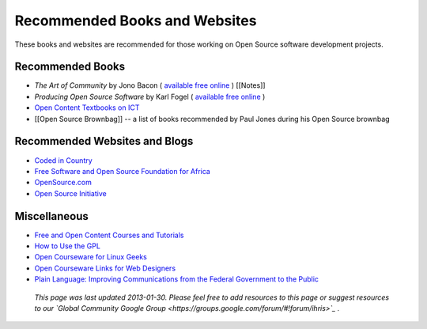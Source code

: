 Recommended Books and Websites
==============================

These books and websites are recommended for those working on Open Source software development projects.

Recommended Books
^^^^^^^^^^^^^^^^^

* *The Art of Community*  by Jono Bacon ( `available free online <http://www.artofcommunityonline.org/>`_ ) [[Notes]]
* *Producing Open Source Software*  by Karl Fogel ( `available free online <http://producingoss.com/>`_ )
* `Open Content Textbooks on ICT <http://en.wikibooks.org/wiki/Category:APDIP_Books>`_
* [[Open Source Brownbag]] -- a list of books recommended by Paul Jones during his Open Source brownbag

Recommended Websites and Blogs
^^^^^^^^^^^^^^^^^^^^^^^^^^^^^^

* `Coded in Country <http://www.codedincountry.org/>`_
* `Free Software and Open Source Foundation for Africa <http://www.fossfa.net/>`_
* `OpenSource.com <http://opensource.com/>`_
* `Open Source Initiative <http://opensource.org/>`_

Miscellaneous
^^^^^^^^^^^^^

* `Free and Open Content Courses and Tutorials <http://www.open-of-course.org/courses/>`_
* `How to Use the GPL <http://www.gnu.org/licenses/gpl-howto.html>`_
* `Open Courseware for Linux Geeks <http://www.collegeathome.com/blog/2008/05/22/open-courseware-for-linux-geeks-50-resources/>`_
* `Open Courseware Links for Web Designers <http://www.elearningyellowpages.com/blog/2008/10/100-free-open-courseware-links-for-web-designers/>`_
* `Plain Language: Improving Communications from the Federal Government to the Public <http://www.plainlanguage.gov/index.cfm>`_

 *This page was last updated 2013-01-30. Please feel free to add resources to this page or suggest resources to our  `Global Community Google Group <https://groups.google.com/forum/#!forum/ihris>`_ .* 

